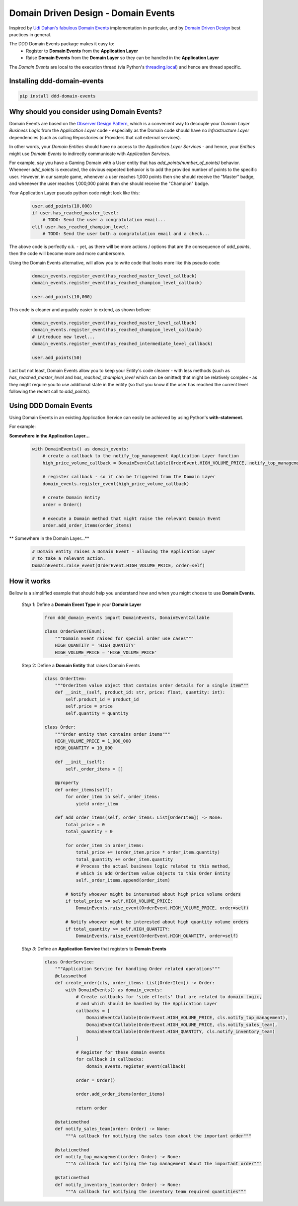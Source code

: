 ************************************
Domain Driven Design - Domain Events
************************************

Inspired by `Udi Dahan's fabulous Domain Events <http://udidahan.com/2009/06/14/domain-events-salvation>`_
implementation in particular, and by `Domain Driven Design <https://en.wikipedia.org/wiki/Domain-driven_design>`_
best practices in general.

The DDD Domain Events package makes it easy to:
    - Register to **Domain Events** from the **Application Layer**
    - Raise **Domain Events** from the **Domain Layer** so they can be handled in the **Application Layer**

The *Domain Events* are local to the execution thread
(via Python's `threading.local <https://docs.python.org/3/library/threading.html>`_)
and hence are thread specific.


Installing ddd-domain-events
----------------------------

.. code-block:: bash

  pip install ddd-domain-events


Why should you consider using Domain Events?
--------------------------------------------
Domain Events are based on the `Observer Design Pattern <https://en.wikipedia.org/wiki/Observer_pattern>`_, which is a
convenient way to decouple your *Domain Layer Business Logic* from the *Application Layer* code - especially as the
Domain code should have no *Infrastructure Layer* dependencies (such as calling Repositories or Providers that call
external services).

In other words, your *Domain Entities* should have no access to the *Application Layer Services* - and
hence, your *Entities* might use *Domain Events* to indirectly communicate with *Application Services*.

For example, say you have a Gaming Domain with a User entity that has *add_points(number_of_points)* behavior.
Whenever *add_points* is executed, the obvious expected behavior is to add the provided number of points to the
specific user. However, in our sample game, whenever a user reaches 1,000 points then she should receive the "Master"
badge, and whenever the user reaches 1,000,000 points then she should receive the "Champion" badge.

Your Application Layer pseudo python code might look like this:

    .. code-block:: python

        user.add_points(10,000)
        if user.has_reached_master_level:
            # TODO: Send the user a congratulation email...
        elif user.has_reached_champion_level:
            # TODO: Send the user both a congratulation email and a check...

The above code is perfectly o.k. - yet, as there will be more actions / options that
are the consequence of *add_points*, then the code will become more and more cumbersome.

Using the Domain Events alternative, will allow you to write code that looks more like this pseudo code:

    .. code-block:: python

        domain_events.register_event(has_reached_master_level_callback)
        domain_events.register_event(has_reached_champion_level_callback)

        user.add_points(10,000)

This code is cleaner and arguably easier to extend, as shown bellow:

    .. code-block:: python

        domain_events.register_event(has_reached_master_level_callback)
        domain_events.register_event(has_reached_champion_level_callback)
        # introduce new level...
        domain_events.register_event(has_reached_intermediate_level_callback)

        user.add_points(50)

Last but not least, Domain Events allow you to keep your Entity's code cleaner - with less methods
(such as *has_reached_master_level* and *has_reached_champion_level* which can be omitted) that might be
relatively complex - as they might require you to use additional state in the entity (so that you know if
the user has reached the current level following the recent call to *add_points*).


Using DDD Domain Events
-----------------------

Using Domain Events in an existing Application Service can easily be achieved by using Python's **with-statement**.

For example:

**Somewhere in the Application Layer...**

    .. code-block:: python

        with DomainEvents() as domain_events:
            # create a callback to the notify_top_management Application Layer function
            high_price_volume_callback = DomainEventCallable(OrderEvent.HIGH_VOLUME_PRICE, notify_top_management),

            # register callback - so it can be triggered from the Domain Layer
            domain_events.register_event(high_price_volume_callback)

            # create Domain Entity
            order = Order()

            # execute a Domain method that might raise the relevant Domain Event
            order.add_order_items(order_items)


** Somewhere in the Domain Layer...**

    .. code-block:: python

        # Domain entity raises a Domain Event - allowing the Application Layer
        # to take a relevant action.
        DomainEvents.raise_event(OrderEvent.HIGH_VOLUME_PRICE, order=self)


How it works
------------

Bellow is a simplified example that should help you understand how and when you might choose to use **Domain Events**.


    *Step 1*: Define a **Domain Event Type** in your **Domain Layer**

        .. code-block:: python

            from ddd_domain_events import DomainEvents, DomainEventCallable

            class OrderEvent(Enum):
                """Domain Event raised for special order use cases"""
                HIGH_QUANTITY = 'HIGH_QUANTITY'
                HIGH_VOLUME_PRICE = 'HIGH_VOLUME_PRICE'


    Step 2: Define a **Domain Entity** that raises Domain Events

        .. code-block:: python

            class OrderItem:
                """OrderItem value object that contains order details for a single item"""
                def __init__(self, product_id: str, price: float, quantity: int):
                    self.product_id = product_id
                    self.price = price
                    self.quantity = quantity

            class Order:
                """Order entity that contains order items"""
                HIGH_VOLUME_PRICE = 1_000_000
                HIGH_QUANTITY = 10_000

                def __init__(self):
                    self._order_items = []

                @property
                def order_items(self):
                    for order_item in self._order_items:
                        yield order_item

                def add_order_items(self, order_items: List[OrderItem]) -> None:
                    total_price = 0
                    total_quantity = 0

                    for order_item in order_items:
                        total_price += (order_item.price * order_item.quantity)
                        total_quantity += order_item.quantity
                        # Process the actual business logic related to this method,
                        # which is add OrderItem value objects to this Order Entity
                        self._order_items.append(order_item)

                    # Notify whoever might be interested about high price volume orders
                    if total_price >= self.HIGH_VOLUME_PRICE:
                        DomainEvents.raise_event(OrderEvent.HIGH_VOLUME_PRICE, order=self)

                    # Notify whoever might be interested about high quantity volume orders
                    if total_quantity >= self.HIGH_QUANTITY:
                        DomainEvents.raise_event(OrderEvent.HIGH_QUANTITY, order=self)

    *Step 3*: Define an **Application Service** that registers to **Domain Events**

        .. code-block:: python

            class OrderService:
                """Application Service for handling Order related operations"""
                @classmethod
                def create_order(cls, order_items: List[OrderItem]) -> Order:
                    with DomainEvents() as domain_events:
                        # Create callbacks for 'side effects' that are related to domain logic,
                        # and which should be handled by the Application Layer
                        callbacks = [
                            DomainEventCallable(OrderEvent.HIGH_VOLUME_PRICE, cls.notify_top_management),
                            DomainEventCallable(OrderEvent.HIGH_VOLUME_PRICE, cls.notify_sales_team),
                            DomainEventCallable(OrderEvent.HIGH_QUANTITY, cls.notify_inventory_team)
                        ]

                        # Register for these domain events
                        for callback in callbacks:
                            domain_events.register_event(callback)

                        order = Order()

                        order.add_order_items(order_items)

                        return order

                @staticmethod
                def notify_sales_team(order: Order) -> None:
                    """A callback for notifying the sales team about the important order"""

                @staticmethod
                def notify_top_management(order: Order) -> None:
                    """A callback for notifying the top management about the important order"""

                @staticmethod
                def notify_inventory_team(order: Order) -> None:
                    """A callback for notifying the inventory team required quantities"""